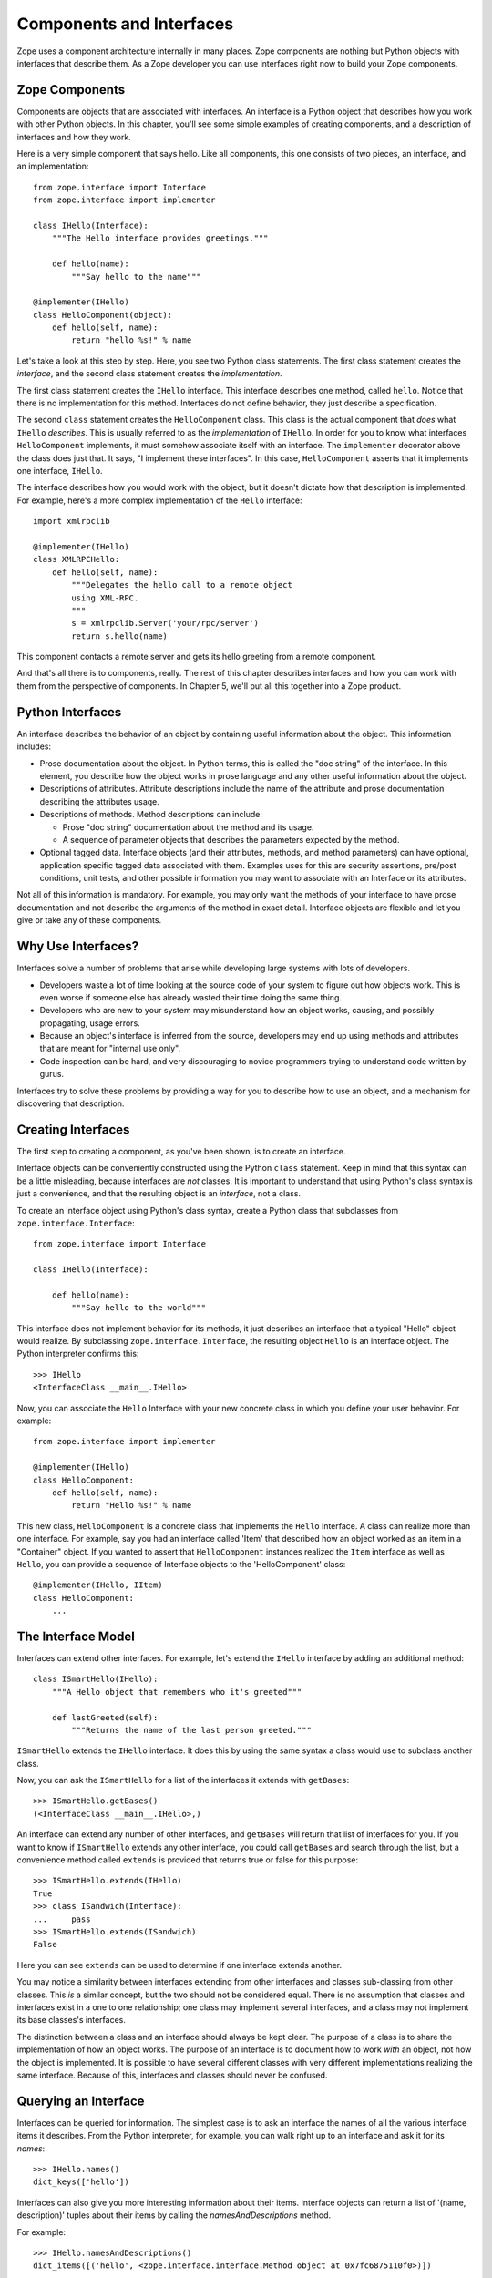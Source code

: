 #########################
Components and Interfaces
#########################

Zope uses a component architecture internally in many places.  Zope
components are nothing but Python objects with interfaces that
describe them.  As a Zope developer you can use interfaces right now
to build your Zope components.

Zope Components
===============

Components are objects that are associated with interfaces.  An
interface is a Python object that describes how you work with other
Python objects.  In this chapter, you'll see some simple examples of
creating components, and a description of interfaces and how they
work.

Here is a very simple component that says hello.  Like all
components, this one consists of two pieces, an interface,
and an implementation::

  from zope.interface import Interface
  from zope.interface import implementer

  class IHello(Interface):
      """The Hello interface provides greetings."""

      def hello(name):
          """Say hello to the name"""

  @implementer(IHello)
  class HelloComponent(object):
      def hello(self, name):
          return "hello %s!" % name

Let's take a look at this step by step.  Here, you see two Python
class statements.  The first class statement creates the *interface*,
and the second class statement creates the *implementation*.

The first class statement creates the ``IHello`` interface.  This
interface describes one method, called ``hello``.  Notice that there
is no implementation for this method. Interfaces do not define
behavior, they just describe a specification.

The second ``class`` statement creates the ``HelloComponent`` class.
This class is the actual component that *does* what ``IHello``
*describes*.  This is usually referred to as the *implementation* of
``IHello``.  In order for you to know what interfaces
``HelloComponent`` implements, it must somehow associate itself with
an interface.  The ``implementer`` decorator above the class does
just that.  It says, "I implement these interfaces".  In this case,
``HelloComponent`` asserts that it implements one interface,
``IHello``.

The interface describes how you would work with the object, but it
doesn't dictate how that description is implemented.  For example,
here's a more complex implementation of the ``Hello`` interface::

  import xmlrpclib

  @implementer(IHello)
  class XMLRPCHello:
      def hello(self, name):
          """Delegates the hello call to a remote object
          using XML-RPC.
          """
          s = xmlrpclib.Server('your/rpc/server')
          return s.hello(name)

This component contacts a remote server and gets its hello greeting
from a remote component.

And that's all there is to components, really.  The rest of this
chapter describes interfaces and how you can work with them from the
perspective of components.  In Chapter 5, we'll put all this together
into a Zope product.

Python Interfaces
=================

An interface describes the behavior of an object by containing useful
information about the object.  This information includes:

- Prose documentation about the object.  In Python terms, this is
  called the "doc string" of the interface.  In this element, you
  describe how the object works in prose language and any other
  useful information about the object.

- Descriptions of attributes.  Attribute descriptions include the
  name of the attribute and prose documentation describing the
  attributes usage.

- Descriptions of methods.  Method descriptions can include:

  - Prose "doc string" documentation about the method and its usage.

  - A sequence of parameter objects that describes the parameters
    expected by the method.

- Optional tagged data.  Interface objects (and their attributes,
  methods, and method parameters) can have optional, application
  specific tagged data associated with them.  Examples uses for this
  are security assertions, pre/post conditions, unit tests, and other
  possible information you may want to associate with an Interface or
  its attributes.

Not all of this information is mandatory.  For example, you may only
want the methods of your interface to have prose documentation and
not describe the arguments of the method in exact detail.  Interface
objects are flexible and let you give or take any of these
components.

Why Use Interfaces?
===================

Interfaces solve a number of problems that arise while developing
large systems with lots of developers.

- Developers waste a lot of time looking at the source code of your
  system to figure out how objects work.  This is even worse if
  someone else has already wasted their time doing the same thing.

- Developers who are new to your system may misunderstand how an
  object works, causing, and possibly propagating, usage errors.

- Because an object's interface is inferred from the source,
  developers may end up using methods and attributes that are meant
  for "internal use only".

- Code inspection can be hard, and very discouraging to novice
  programmers trying to understand code written by gurus.

Interfaces try to solve these problems by providing a way for you to
describe how to use an object, and a mechanism for discovering that
description.

Creating Interfaces
===================

The first step to creating a component, as you've been shown, is to
create an interface.

Interface objects can be conveniently constructed using the Python
``class`` statement.  Keep in mind that this syntax can be a little
misleading, because interfaces are *not* classes.  It is important to
understand that using Python's class syntax is just a convenience,
and that the resulting object is an *interface*, not a class.

To create an interface object using Python's class syntax, create a
Python class that subclasses from ``zope.interface.Interface``::

  from zope.interface import Interface

  class IHello(Interface):

      def hello(name):
          """Say hello to the world"""

This interface does not implement behavior for its methods, it just
describes an interface that a typical "Hello" object would realize.
By subclassing ``zope.interface.Interface``, the
resulting object ``Hello`` is an interface object. The Python
interpreter confirms this::

  >>> IHello
  <InterfaceClass __main__.IHello>

Now, you can associate the ``Hello`` Interface with your new concrete
class in which you define your user behavior.  For example::

  from zope.interface import implementer

  @implementer(IHello)
  class HelloComponent:
      def hello(self, name):
          return "Hello %s!" % name

This new class, ``HelloComponent`` is a concrete class that
implements the ``Hello`` interface.  A class can realize more than
one interface.  For example, say you had an interface called 'Item'
that described how an object worked as an item in a "Container"
object.  If you wanted to assert that ``HelloComponent`` instances
realized the ``Item`` interface as well as ``Hello``, you can provide
a sequence of Interface objects to the 'HelloComponent' class::

  @implementer(IHello, IItem)
  class HelloComponent:
      ...


The Interface Model
===================

Interfaces can extend other interfaces.  For example, let's extend
the ``IHello`` interface by adding an additional method::

  class ISmartHello(IHello):
      """A Hello object that remembers who it's greeted"""

      def lastGreeted(self):
          """Returns the name of the last person greeted."""


``ISmartHello`` extends the ``IHello`` interface.  It does this by
using the same syntax a class would use to subclass another class.

Now, you can ask the ``ISmartHello`` for a list of the interfaces it
extends with ``getBases``::

  >>> ISmartHello.getBases()
  (<InterfaceClass __main__.IHello>,)

An interface can extend any number of other interfaces, and
``getBases`` will return that list of interfaces for you.  If you
want to know if ``ISmartHello`` extends any other interface, you
could call ``getBases`` and search through the list, but a
convenience method called ``extends`` is provided that returns true
or false for this purpose::

  >>> ISmartHello.extends(IHello)
  True
  >>> class ISandwich(Interface):
  ...     pass
  >>> ISmartHello.extends(ISandwich)
  False

Here you can see ``extends`` can be used to determine if one
interface extends another.

You may notice a similarity between interfaces extending from other
interfaces and classes sub-classing from other classes.  This *is* a
similar concept, but the two should not be considered equal.  There
is no assumption that classes and interfaces exist in a one to one
relationship; one class may implement several interfaces, and a class
may not implement its base classes's interfaces.

The distinction between a class and an interface should always be
kept clear.  The purpose of a class is to share the implementation of
how an object works.  The purpose of an interface is to document how
to work *with* an object, not how the object is implemented.  It is
possible to have several different classes with very different
implementations realizing the same interface.  Because of this,
interfaces and classes should never be confused.


Querying an Interface
=====================

Interfaces can be queried for information.  The simplest case is to
ask an interface the names of all the various interface items it
describes.  From the Python interpreter, for example, you can walk
right up to an interface and ask it for its *names*::

  >>> IHello.names()
  dict_keys(['hello'])

Interfaces can also give you more interesting information about their
items.  Interface objects can return a list of '(name, description)'
tuples about their items by calling the *namesAndDescriptions*
method.

For example::

  >>> IHello.namesAndDescriptions()
  dict_items([('hello', <zope.interface.interface.Method object at 0x7fc6875110f0>)])

.. note::
  You cannot access the `Method` object by index, as
  ``namesAndDescriptions`` returns a dict_view.

  You can either use `list` or `next` and `iter` on the result.

As you can see, the "description" of the Interface's item is a
`Method` object.  Description objects can be either 'Attribute' or
`Method` objects.  Attributes, methods and interface objects
implement the following interface::

  `getName()` -- Returns the name of the object.

  `getDoc()` -- Returns the documentation for the object.

Method objects provide a way to describe rich meta-data about Python
methods. Method objects have the following methods::

  `getSignatureInfo()` -- Returns a dictionary describing the method
  parameters.

  `getSignatureString()` -- Returns a human-readable string
  representation of the method's signature.

For example::

  >>> m = list(IHello.namesAndDescriptions())[0][1]
  >>> m
  <zope.interface.interface.Method object at 0x7fc6875110f0>
  >>> m.getSignatureString()
  '(name)'
  >>> m.getSignatureInfo()
  {'positional': ('name',), 'required': ('name',), 'optional': {},
   'varargs': None, 'kwargs': None}


You can use `getSignatureInfo` to find out the names and types of the
method parameters.


Checking Implementation
=======================

You can ask an interface if a certain class that you hand
it implements that interface.  For example, say you want to know if
the `HelloComponent` class implements 'IHello'::

  IHello.implementedBy(HelloComponent)

This is a true expression.  If you had an instance of
`HelloComponent`, you can also ask the interface if that instance
implements the interface::

  IHello.providedBy(my_hello_instance)

This would also return true if *my_hello_instance* was an instance of
*HelloComponent*, or any other object of a class that implemented
the *IHello* interface.

Conclusion
==========

Interfaces provide a simple way to describe your Python objects.  By
using interfaces you document capabilities of objects.
